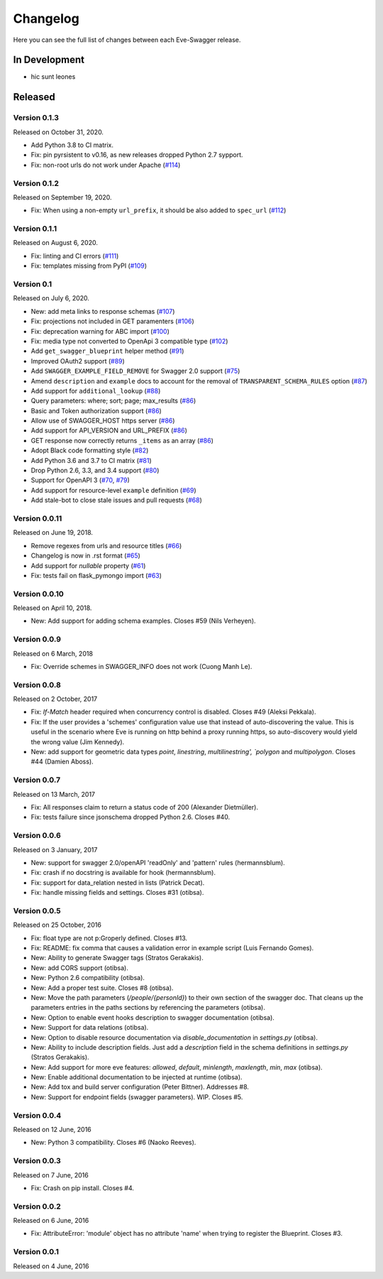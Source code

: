 Changelog
=========

Here you can see the full list of changes between each Eve-Swagger release.

In Development
--------------

- hic sunt leones

Released
--------

Version 0.1.3
~~~~~~~~~~~~~

Released on October 31, 2020.

- Add Python 3.8 to CI matrix.
- Fix: pin pyrsistent to v0.16, as new releases dropped Python 2.7 sypport.
- Fix: non-root urls do not work under Apache (`#114`_)

.. _`#114`: https://github.com/pyeve/eve-swagger/pull/114

Version 0.1.2
~~~~~~~~~~~~~

Released on September 19, 2020.

- Fix: When using a non-empty ``url_prefix``, it should be also added to ``spec_url`` (`#112`_)

.. _`#112`: https://github.com/pyeve/eve-swagger/pull/112


Version 0.1.1
~~~~~~~~~~~~~

Released on August 6, 2020.

- Fix: linting and CI errors (`#111`_)
- Fix: templates missing from PyPI (`#109`_)

.. _`#111`: https://github.com/pyeve/eve-swagger/pull/111
.. _`#109`: https://github.com/pyeve/eve-swagger/issues/109

Version 0.1
~~~~~~~~~~~

Released on July 6, 2020.

- New: add meta links to response schemas (`#107`_)
- Fix: projections not included in GET paramenters (`#106`_)
- Fix: deprecation warning for ABC import (`#100`_)
- Fix: media type not converted to OpenApi 3 compatible type (`#102`_)
- Add ``get_swagger_blueprint`` helper method (`#91`_)
- Improved OAuth2 support (`#89`_)
- Add ``SWAGGER_EXAMPLE_FIELD_REMOVE`` for Swagger 2.0 support (`#75`_)
- Amend ``description`` and ``example`` docs to account for the removal of
  ``TRANSPARENT_SCHEMA_RULES`` option (`#87`_)
- Add support for ``additional_lookup`` (`#88`_)
- Query parameters: where; sort; page; max_results (`#86`_)
- Basic and Token authorization support (`#86`_)
- Allow use of SWAGGER_HOST https server (`#86`_)
- Add support for API_VERSION and URL_PREFIX (`#86`_)
- GET response now correctly returns ``_items`` as an array (`#86`_)
- Adopt Black code formatting style (`#82`_)
- Add Python 3.6 and 3.7 to CI matrix (`#81`_)
- Drop Python 2.6, 3.3, and 3.4 support (`#80`_)
- Support for OpenAPI 3 (`#70`_, `#79`_)
- Add support for resource-level ``example`` definition (`#69`_)
- Add stale-bot to close stale issues and pull requests (`#68`_)

.. _`#107`: https://github.com/pyeve/eve-swagger/issues/107
.. _`#106`: https://github.com/pyeve/eve-swagger/issues/106
.. _`#100`: https://github.com/pyeve/eve-swagger/pull/100
.. _`#102`: https://github.com/pyeve/eve-swagger/issues/102
.. _`#91`: https://github.com/pyeve/eve-swagger/pull/91
.. _`#89`: https://github.com/pyeve/eve-swagger/pull/89
.. _`#75`: https://github.com/pyeve/eve-swagger/issues/75
.. _`#87`: https://github.com/pyeve/eve-swagger/issues/87
.. _`#88`: https://github.com/pyeve/eve-swagger/pull/88
.. _`#86`: https://github.com/pyeve/eve-swagger/pull/86
.. _`#82`: https://github.com/pyeve/eve-swagger/issues/82
.. _`#81`: https://github.com/pyeve/eve-swagger/issues/81
.. _`#80`: https://github.com/pyeve/eve-swagger/issues/80
.. _`#79`: https://github.com/pyeve/eve-swagger/pull/79
.. _`#70`: https://github.com/pyeve/eve-swagger/pull/70
.. _`#69`: https://github.com/pyeve/eve-swagger/issues/69
.. _`#68`: https://github.com/pyeve/eve-swagger/pull/68

Version 0.0.11
~~~~~~~~~~~~~~

Released on June 19, 2018.

- Remove regexes from urls and resource titles (`#66`_)
- Changelog is now in .rst format (`#65`_)
- Add support for `nullable` property (`#61`_)
- Fix: tests fail on flask_pymongo import (`#63`_)

.. _`#66`: https://github.com/pyeve/eve-swagger/issues/66
.. _`#65`: https://github.com/pyeve/eve-swagger/issues/65
.. _`#63`: https://github.com/pyeve/eve-swagger/issues/63
.. _`#61`: https://github.com/pyeve/eve-swagger/pull/61

Version 0.0.10
~~~~~~~~~~~~~~

Released on April 10, 2018.

- New: Add support for adding schema examples. Closes #59 (Nils Verheyen).

Version 0.0.9
~~~~~~~~~~~~~

Released on 6 March, 2018

- Fix: Override schemes in SWAGGER_INFO does not work (Cuong Manh Le).

Version 0.0.8
~~~~~~~~~~~~~

Released on 2 October, 2017

- Fix: `If-Match` header required when concurrency control is disabled. Closes
  #49 (Aleksi Pekkala).
- Fix: If the user provides a 'schemes' configuration value use that instead of
  auto-discovering the value. This is useful in the scenario where Eve is
  running on http behind a proxy running https, so auto-discovery would yield
  the wrong value (Jim Kennedy).
- New: add support for geometric data types `point`, `linestring`,
  `multilinestring', `polygon` and `multipolygon`. Closes #44 (Damien Aboss).

Version 0.0.7
~~~~~~~~~~~~~

Released on 13 March, 2017

- Fix: All responses claim to return a status code of 200 (Alexander
  Dietmüller).
- Fix: tests failure since jsonschema dropped Python 2.6. Closes #40.

Version 0.0.6
~~~~~~~~~~~~~

Released on 3 January, 2017

- New: support for swagger 2.0/openAPI 'readOnly' and 'pattern' rules
  (hermannsblum).
- Fix: crash if no docstring is available for hook (hermannsblum).
- Fix: support for data_relation nested in lists (Patrick Decat).
- Fix: handle missing fields and settings. Closes #31 (otibsa).

Version 0.0.5
~~~~~~~~~~~~~

Released on 25 October, 2016

- Fix: float type are not p:Groperly defined. Closes #13.
- Fix: README: fix comma that causes a validation error in example script (Luis
  Fernando Gomes).

- New: Ability to generate Swagger tags (Stratos Gerakakis).
- New: add CORS support (otibsa).
- New: Python 2.6 compatibility (otibsa).
- New: Add a proper test suite. Closes #8 (otibsa).
- New: Move the path parameters (`/people/{personId}`) to their own section of
  the swagger doc. That cleans up the parameters entries in the paths sections
  by referencing the parameters (otibsa).
- New: Option to enable event hooks description to swagger documentation
  (otibsa).
- New: Support for data relations (otibsa).
- New: Option to disable resource documentation via `disable_documentation` in
  `settings.py` (otibsa).
- New: Ability to include description fields. Just add a `description` field in
  the schema definitions in `settings.py` (Stratos Gerakakis).
- New: Add support for more eve features: `allowed`, `default`, `minlength`,
  `maxlength`, `min`, `max` (otibsa).
- New: Enable additional documentation to be injected at runtime (otibsa).
- New: Add tox and build server configuration (Peter Bittner). Addresses #8.
- New: Support for endpoint fields (swagger parameters). WIP. Closes #5.

Version 0.0.4
~~~~~~~~~~~~~

Released on 12 June, 2016

- New: Python 3 compatibility. Closes #6 (Naoko Reeves).

Version 0.0.3
~~~~~~~~~~~~~

Released on 7 June, 2016

- Fix: Crash on pip install. Closes #4.

Version 0.0.2
~~~~~~~~~~~~~

Released on 6 June, 2016

- Fix: AttributeError: 'module' object has no attribute 'name' when trying to
  register the Blueprint. Closes #3.

Version 0.0.1
~~~~~~~~~~~~~

Released on 4 June, 2016
